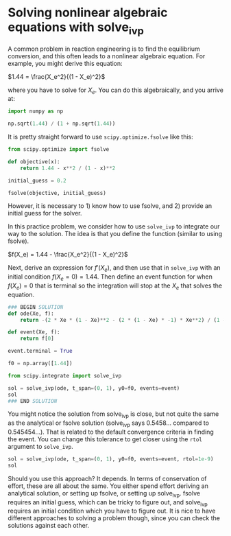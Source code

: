 #+filetags: solve_ivp fsolve nonlinear_algebra

* Solving nonlinear algebraic equations with solve_ivp
#+index: solve_ivp
#+index: fsolve
#+index: nonlinear algebra

A common problem in reaction engineering is to find the equilibrium conversion, and this often leads to a nonlinear algebraic equation. For example, you might derive this equation:

$1.44 = \frac{X_e^2}{(1 - X_e)^2}$

where you have to solve for $X_e$. You can do this algebraically, and you arrive at:

#+BEGIN_SRC jupyter-python
import numpy as np

np.sqrt(1.44) / (1 + np.sqrt(1.44))
#+END_SRC

#+RESULTS:
: 0.5454545454545454

It is pretty straight forward to use ~scipy.optimize.fsolve~ like this:

#+BEGIN_SRC jupyter-python
from scipy.optimize import fsolve

def objective(x):
    return 1.44 - x**2 / (1 - x)**2

initial_guess = 0.2

fsolve(objective, initial_guess)
#+END_SRC

#+RESULTS:
: array([0.54545455])


However, it is necessary to 1) know how to use fsolve, and 2) provide an initial guess for the solver.

In this practice problem, we consider how to use ~solve_ivp~ to integrate our way to the solution. The idea is that you define the function (similar to using fsolve).

$f(X_e) = 1.44 - \frac{X_e^2}{(1 - X_e)^2}$

Next, derive an expression for $f'(X_e)$, and then use that in ~solve_ivp~ with an initial condition $f(X_e=0)=1.44$. Then define an event function for when $f(X_e) = 0$ that is terminal so the integration will stop at the $X_e$ that solves the equation.

#+BEGIN_SRC jupyter-python
### BEGIN SOLUTION
def ode(Xe, f):
    return -(2 * Xe * (1 - Xe)**2 - (2 * (1 - Xe) * -1) * Xe**2) / (1 - Xe)**4

def event(Xe, f):
    return f[0]

event.terminal = True

f0 = np.array([1.44])

from scipy.integrate import solve_ivp

sol = solve_ivp(ode, t_span=(0, 1), y0=f0, events=event)
sol
### END SOLUTION

#+END_SRC

#+RESULTS:
#+begin_example
  message: 'A termination event occurred.'
     nfev: 50
     njev: 0
      nlu: 0
      sol: None
   status: 1
  success: True
        t: array([0.00000000e+00, 1.00000000e-04, 1.10000000e-03, 1.11000000e-02,
       1.11100000e-01, 4.04360255e-01, 5.45812275e-01])
 t_events: [array([0.54581227])]
        y: array([[1.44000000e+00, 1.43999999e+00, 1.43999879e+00, 1.43987401e+00,
        1.42437852e+00, 9.79091497e-01, 1.11022302e-15]])
 y_events: [array([[1.11022302e-15]])]
#+end_example


You might notice the solution from solve_ivp is close, but not quite the same as the analytical or fsolve solution (solve_ivp says 0.5458... compared to 0.545454...). That is related to the default convergence criteria in finding the event. You can change this tolerance to get closer using the ~rtol~ argument to ~solve_ivp~.

#+BEGIN_SRC jupyter-python
sol = solve_ivp(ode, t_span=(0, 1), y0=f0, events=event, rtol=1e-9)
sol
#+END_SRC

#+RESULTS:
#+begin_example
  message: 'A termination event occurred.'
     nfev: 98
     njev: 0
      nlu: 0
      sol: None
   status: 1
  success: True
        t: array([0.00000000e+00, 1.00000000e-04, 1.10000000e-03, 1.11000000e-02,
       1.11100000e-01, 2.27481133e-01, 3.23449675e-01, 4.03264521e-01,
       4.70347282e-01, 5.27224947e-01, 5.45454291e-01])
 t_events: [array([0.54545429])]
        y: array([[1.44000000e+00, 1.43999999e+00, 1.43999879e+00, 1.43987401e+00,
        1.42437852e+00, 1.35328935e+00, 1.21143321e+00, 9.83315535e-01,
        6.51403559e-01, 1.96394156e-01, 5.55111512e-17]])
 y_events: [array([[5.55111512e-17]])]
#+end_example


Should you use this approach? It depends. In terms of conservation of effort, these are all about the same. You either spend effort deriving an analytical solution, or setting up fsolve, or setting up solve_ivp. fsolve requires an initial guess, which can be tricky to figure out, and solve_ivp requires an initial condition which you have to figure out. It is nice to have different approaches to solving a problem though, since you can check the solutions against each other.
